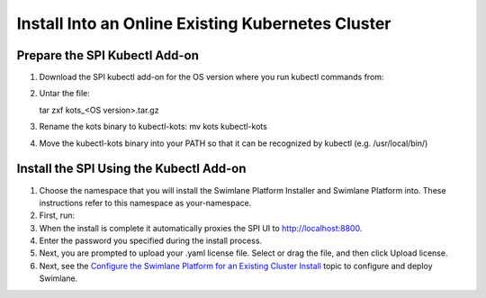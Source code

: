 Install Into an Online Existing Kubernetes Cluster
==================================================

Prepare the SPI Kubectl Add-on
------------------------------

#. Download the SPI kubectl add-on for the OS version where you run
   kubectl commands from:

#. Untar the file:

   tar zxf kots\_<OS version>.tar.gz

#. Rename the kots binary to kubectl-kots: mv kots kubectl-kots

#. Move the kubectl-kots binary into your PATH so that it can be
   recognized by kubectl (e.g. /usr/local/bin/)

Install the SPI Using the Kubectl Add-on
----------------------------------------

#. Choose the namespace that you will install the Swimlane Platform
   Installer and Swimlane Platform into. These instructions refer to
   this namespace as your-namespace.

#. First, run:

#. When the install is complete it automatically proxies the SPI UI to
   http://localhost:8800.

#. Enter the password you specified during the install process.

#. Next, you are prompted to upload your .yaml license file. Select or
   drag the file, and then click Upload license.

#. Next, see the `Configure the Swimlane Platform for an Existing
   Cluster
   Install <configure-the-swimlane-platform-for-an-existing-cluster-install.htm>`__
   topic to configure and deploy Swimlane.
